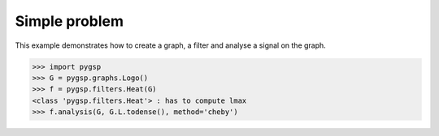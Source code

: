 ==============
Simple problem
==============

This example demonstrates how to create a graph, a filter and analyse a signal on the graph.

>>> import pygsp
>>> G = pygsp.graphs.Logo()
>>> f = pygsp.filters.Heat(G)
<class 'pygsp.filters.Heat'> : has to compute lmax
>>> f.analysis(G, G.L.todense(), method='cheby')

